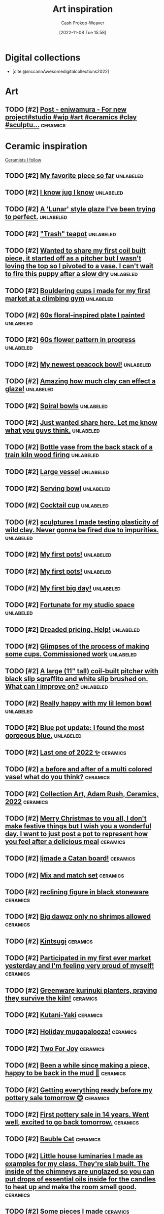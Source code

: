 :PROPERTIES:
:ID:       8a0cef6e-e26b-4aac-a260-34fb116f7952
:LAST_MODIFIED: [2023-10-31 Tue 10:18]
:END:
#+title: Art inspiration
#+hugo_custom_front_matter: :slug "8a0cef6e-e26b-4aac-a260-34fb116f7952"
#+author: Cash Prokop-Weaver
#+date: [2022-11-08 Tue 15:58]
#+filetags: :hastodo:concept:

* Digital collections

- [cite:@mccannAwesomedigitalcollections2022]

* Art
** TODO [#2] [[https://imgsed.com/p/Cw1oWjCBekw/][Post - eniwamura - For new project#studio #wip #art #ceramics #clay #sculptu...]] :ceramics:
:PROPERTIES:
:CREATED: [2023-10-03 22:00]
:END:

* Ceramic inspiration
:PROPERTIES:
:ID: 6c839f6a-f3df-4ad5-aa6f-0eeb5766ddaf
:END:

[[id:c73727bd-7ed8-4c50-bd08-524ebb2afbea][Ceramists I follow]]

** TODO [#2] [[https://www.reddit.com/r/Pottery/comments/152m6ur/my_favorite_piece_so_far/][My favorite piece so far]] :unlabeled:
:PROPERTIES:
:CREATED: [2023-07-18 02:52]
:END:
** TODO [#2] [[https://www.reddit.com/r/Ceramics/comments/1529n55/i_know_jug_i_know/][I know jug I know]] :unlabeled:
:PROPERTIES:
:CREATED: [2023-07-17 18:20]
:END:
** TODO [#2] [[https://www.reddit.com/r/Ceramics/comments/14kkrjr/a_lunar_style_glaze_ive_been_trying_to_perfect/][A 'Lunar' style glaze I've been trying to perfect.]] :unlabeled:
:PROPERTIES:
:CREATED: [2023-06-27 18:01]
:END:
** TODO [#2] [[https://www.reddit.com/r/Ceramics/comments/14lgrg5/trash_teapot/]["Trash" teapot]] :unlabeled:
:PROPERTIES:
:CREATED: [2023-06-28 18:13]
:END:
** TODO [#2] [[https://www.reddit.com/r/Pottery/comments/14nigfz/wanted_to_share_my_first_coil_built_piece_it/][Wanted to share my first coil built piece, it started off as a pitcher but I wasn't loving the top so I pivoted to a vase. I can't wait to fire this puppy after a slow dry]] :unlabeled:
:PROPERTIES:
:CREATED: [2023-07-01 01:47]
:END:
** TODO [#2] [[https://www.reddit.com/r/Pottery/comments/14qyfd9/bouldering_cups_i_made_for_my_first_market_at_a/][Bouldering cups i made for my first market at a climbing gym]] :unlabeled:
:PROPERTIES:
:CREATED: [2023-07-05 02:59]
:END:
** TODO [#2] [[https://www.reddit.com/r/Ceramics/comments/14sa6z0/60s_floralinspired_plate_i_painted/][60s floral-inspired plate I painted]] :unlabeled:
:PROPERTIES:
:CREATED: [2023-07-06 14:03]
:END:
** TODO [#2] [[https://www.reddit.com/r/Ceramics/comments/14t9rlz/60s_flower_pattern_in_progress/][60s flower pattern in progress]] :unlabeled:
:PROPERTIES:
:CREATED: [2023-07-07 15:03]
:END:
** TODO [#2] [[https://www.reddit.com/r/Ceramics/comments/14thf4z/my_newest_peacock_bowl/][My newest peacock bowl!]] :unlabeled:
:PROPERTIES:
:CREATED: [2023-07-07 19:50]
:END:
** TODO [#2] [[https://www.reddit.com/r/Ceramics/comments/14uax26/amazing_how_much_clay_can_effect_a_glaze/][Amazing how much clay can effect a glaze!]] :unlabeled:
:PROPERTIES:
:CREATED: [2023-07-08 18:02]
:END:
** TODO [#2] [[https://www.reddit.com/r/Pottery/comments/14v6yi3/spiral_bowls/][Spiral bowls]] :unlabeled:
:PROPERTIES:
:CREATED: [2023-07-09 19:13]
:END:
** TODO [#2] [[https://www.reddit.com/r/Ceramics/comments/14vup20/just_wanted_share_here_let_me_know_what_you_guys/][Just wanted share here. Let me know what you guys think.]] :unlabeled:
:PROPERTIES:
:CREATED: [2023-07-10 13:53]
:END:
** TODO [#2] [[https://www.reddit.com/r/Pottery/comments/14dr0hp/bottle_vase_from_the_back_stack_of_a_train_kiln/][Bottle vase from the back stack of a train kiln wood firing]] :unlabeled:
:PROPERTIES:
:CREATED: [2023-06-19 21:18]
:END:
** TODO [#2] [[https://www.reddit.com/r/Pottery/comments/14h942t/large_vessel/][Large vessel]] :unlabeled:
:PROPERTIES:
:CREATED: [2023-06-23 20:39]
:END:
** TODO [#2] [[https://www.reddit.com/r/Pottery/comments/14h1rmb/serving_bowl/][Serving bowl]] :unlabeled:
:PROPERTIES:
:CREATED: [2023-06-23 15:39]
:END:
** TODO [#2] [[https://www.reddit.com/r/Ceramics/comments/14h95f1/cocktail_cup/][Cocktail cup]] :unlabeled:
:PROPERTIES:
:CREATED: [2023-06-23 20:40]
:END:
** TODO [#2] [[https://www.reddit.com/r/Pottery/comments/14gtzw6/sculptures_i_made_testing_plasticity_of_wild_clay/][sculptures I made testing plasticity of wild clay. Never gonna be fired due to impurities.]] :unlabeled:
:PROPERTIES:
:CREATED: [2023-06-23 09:32]
:END:
** TODO [#2] [[https://www.reddit.com/r/Ceramics/comments/14dzg1k/my_first_pots/][My first pots!]] :unlabeled:
:PROPERTIES:
:CREATED: [2023-06-20 03:17]
:END:
** TODO [#2] [[https://www.reddit.com/r/Pottery/comments/14dz3cr/my_first_pots/][My first pots!]] :unlabeled:
:PROPERTIES:
:CREATED: [2023-06-20 03:01]
:END:
** TODO [#2] [[https://www.reddit.com/r/Pottery/comments/14f72c5/my_first_big_day/][My first big day!]] :unlabeled:
:PROPERTIES:
:CREATED: [2023-06-21 12:58]
:END:
** TODO [#2] [[https://www.reddit.com/r/Pottery/comments/14dfvtz/fortunate_for_my_studio_space/][Fortunate for my studio space]] :unlabeled:
:PROPERTIES:
:CREATED: [2023-06-19 14:16]
:END:
** TODO [#2] [[https://www.reddit.com/r/Ceramics/comments/14cau23/dreaded_pricing_help/][Dreaded pricing. Help!]] :unlabeled:
:PROPERTIES:
:CREATED: [2023-06-18 04:23]
:END:
** TODO [#2] [[https://www.reddit.com/r/Pottery/comments/14dnux1/glimpses_of_the_process_of_making_some_cups/][Glimpses of the process of making some cups. Commissioned work]] :unlabeled:
:PROPERTIES:
:CREATED: [2023-06-19 19:19]
:END:
** TODO [#2] [[https://www.reddit.com/r/Pottery/comments/14fcx0o/a_large_11_tall_coilbuilt_pitcher_with_black_slip/][A large (11" tall) coil-built pitcher with black slip sgraffito and white slip brushed on. What can I improve on?]] :unlabeled:
:PROPERTIES:
:CREATED: [2023-06-21 16:50]
:END:
** TODO [#2] [[https://www.reddit.com/r/Pottery/comments/14geawg/really_happy_with_my_lil_lemon_bowl/][Really happy with my lil lemon bowl]] :unlabeled:
:PROPERTIES:
:CREATED: [2023-06-22 20:38]
:END:
** TODO [#2] [[https://www.reddit.com/r/Ceramics/comments/14cf2bi/blue_pot_update_i_found_the_most_gorgeous_blue/][Blue pot update: I found the most gorgeous blue.]] :unlabeled:
:PROPERTIES:
:CREATED: [2023-06-18 08:24]
:END:
** TODO [#2] [[https://www.reddit.com/r/Pottery/comments/zywr49/last_one_of_2022/][Last one of 2022 ✨]] :ceramics:
:PROPERTIES:
:CREATED: [2022-12-30 09:54]
:END:
** TODO [#2] [[https://www.reddit.com/r/Pottery/comments/zzkgvz/a_before_and_after_of_a_multi_colored_vase_what/][a before and after of a multi colored vase! what do you think?]] :ceramics:
:PROPERTIES:
:CREATED: [2022-12-31 03:43]
:END:
** TODO [#2] [[https://www.reddit.com/r/Ceramics/comments/zslwvf/collection_art_adam_rush_ceramics_2022/][Collection Art, Adam Rush, Ceramics, 2022]] :ceramics:
:PROPERTIES:
:CREATED: [2022-12-22 13:19]
:END:
** TODO [#2] [[https://www.reddit.com/r/Ceramics/comments/zuy7fv/merry_christmas_to_you_all_i_dont_make_festive/][Merry Christmas to you all, I don't make festive things but I wish you a wonderful day. I want to just post a pot to represent how you feel after a delicious meal]] :ceramics:
:PROPERTIES:
:CREATED: [2022-12-25 13:33]
:END:
** TODO [#2] [[https://www.reddit.com/r/Ceramics/comments/zwnmvs/i_made_a_catan_board/][Ijmade a Catan board!]] :ceramics:
:PROPERTIES:
:CREATED: [2022-12-27 19:23]
:END:
** TODO [#2] [[https://www.reddit.com/r/Pottery/comments/z4fre2/mix_and_match_set/][Mix and match set]] :ceramics:
:PROPERTIES:
:CREATED: [2022-11-25 15:15]
:END:
** TODO [#2] [[https://www.reddit.com/r/Ceramics/comments/z54792/reclining_figure_in_black_stoneware/][reclining figure in black stoneware]] :ceramics:
:PROPERTIES:
:CREATED: [2022-11-26 10:18]
:END:
** TODO [#2] [[https://www.reddit.com/r/Ceramics/comments/z6c6mn/big_dawgz_only_no_shrimps_allowed/][Big dawgz only no shrimps allowed]] :ceramics:
:PROPERTIES:
:CREATED: [2022-11-27 20:49]
:END:
** TODO [#2] [[https://www.reddit.com/r/Pottery/comments/z5lu5b/kintsugi/][Kintsugi]] :ceramics:
:PROPERTIES:
:CREATED: [2022-11-26 23:54]
:END:
** TODO [#2] [[https://www.reddit.com/r/Pottery/comments/z69h3e/participated_in_my_first_ever_market_yesterday/][Participated in my first ever market yesterday and I'm feeling very proud of myself!]] :ceramics:
:PROPERTIES:
:CREATED: [2022-11-27 19:03]
:END:
** TODO [#2] [[https://www.reddit.com/r/Ceramics/comments/z1corw/greenware_kurinuki_planters_praying_they_survive/][Greenware kurinuki planters, praying they survive the kiln!]] :ceramics:
:PROPERTIES:
:CREATED: [2022-11-21 22:39]
:END:
** TODO [#2] [[https://www.reddit.com/r/Ceramics/comments/z7vtup/kutaniyaki/][Kutani-Yaki]] :ceramics:
:PROPERTIES:
:CREATED: [2022-11-29 14:38]
:END:
** TODO [#2] [[https://www.reddit.com/r/Ceramics/comments/z5nt57/holiday_mugapalooza/][Holiday mugapalooza!]] :ceramics:
:PROPERTIES:
:CREATED: [2022-11-27 01:26]
:END:
** TODO [#2] [[https://www.reddit.com/r/Ceramics/comments/zau5bn/two_for_joy/][Two For Joy]] :ceramics:
:PROPERTIES:
:CREATED: [2022-12-02 18:52]
:END:
** TODO [#2] [[https://www.reddit.com/r/Ceramics/comments/zb7wpo/been_a_while_since_making_a_piece_happy_to_be/][Been a while since making a piece, happy to be back in the mud 💚]] :ceramics:
:PROPERTIES:
:CREATED: [2022-12-03 04:46]
:END:
** TODO [#2] [[https://www.reddit.com/r/Ceramics/comments/zbyfx4/getting_everything_ready_before_my_pottery_sale/][Getting everything ready before my pottery sale tomorrow 😊]] :ceramics:
:PROPERTIES:
:CREATED: [2022-12-04 02:51]
:END:
** TODO [#2] [[https://www.reddit.com/r/Pottery/comments/zc1mat/first_pottery_sale_in_14_years_went_well_excited/][First pottery sale in 14 years. Went well, excited to go back tomorrow.]] :ceramics:
:PROPERTIES:
:CREATED: [2022-12-04 05:34]
:END:
** TODO [#2] [[https://www.reddit.com/r/Pottery/comments/zcdsu1/bauble_cat/][Bauble Cat]] :ceramics:
:PROPERTIES:
:CREATED: [2022-12-04 16:16]
:END:
** TODO [#2] [[https://www.reddit.com/r/Ceramics/comments/zdpn0d/little_house_luminaries_i_made_as_examples_for_my/][Little house luminaries I made as examples for my class. They're slab built. The inside of the chimneys are unglazed so you can put drops of essential oils inside for the candles to heat up and make the room smell good.]] :ceramics:
:PROPERTIES:
:CREATED: [2022-12-06 00:31]
:END:
** TODO [#2] [[https://www.reddit.com/r/Pottery/comments/zebkej/some_pieces_i_made/][Some pieces I made]] :ceramics:
:PROPERTIES:
:CREATED: [2022-12-06 16:49]
:END:
** TODO [#2] [[https://www.reddit.com/r/Pottery/comments/zg0j1f/dinnerware_set_jiggered/][Dinnerware set. Jiggered.]] :ceramics:
:PROPERTIES:
:CREATED: [2022-12-08 14:30]
:END:
** TODO [#2] [[https://www.reddit.com/r/Ceramics/comments/zgdwg8/porcelain_cup_im_excited_about/][porcelain cup i'm excited about]] :ceramics:
:PROPERTIES:
:CREATED: [2022-12-08 22:25]
:END:
** TODO [#2] [[https://www.reddit.com/r/Pottery/comments/zh2www/crackle_space_vase/][Crackle Space Vase]] :ceramics:
:PROPERTIES:
:CREATED: [2022-12-09 17:19]
:END:
** TODO [#2] [[https://www.reddit.com/r/Ceramics/comments/zh7bdv/im_having_a_hard_time_getting_rid_of_the_fat/][I'm having a hard time getting rid of the fat bottom. I think I struggle with opening the bottom. I knock it off center. I've tried both hands towards my belly and thumbs to 3 and 9 o'clock. Any tips? Thank you!]] :ceramics:
:PROPERTIES:
:CREATED: [2022-12-09 20:09]
:END:
** TODO [#2] [[https://www.reddit.com/r/Pottery/comments/zhnf8s/something_different/][Something different]] :ceramics:
:PROPERTIES:
:CREATED: [2022-12-10 08:52]
:END:
** TODO [#2] [[https://www.reddit.com/r/Pottery/comments/zhsxal/commissioned_whites_for_a_restaurant/][Commissioned whites for a restaurant.]] :ceramics:
:PROPERTIES:
:CREATED: [2022-12-10 13:44]
:END:
** TODO [#2] [[https://www.reddit.com/r/Pottery/comments/ziscr9/soup_mugs_cone_6_oxidation/][Soup Mugs. Cone 6 Oxidation]] :ceramics:
:PROPERTIES:
:CREATED: [2022-12-11 13:39]
:END:
** TODO [#2] [[https://www.reddit.com/r/Ceramics/comments/zj8upw/_/][☕]] :ceramics:
:PROPERTIES:
:CREATED: [2022-12-11 21:04]
:END:
** TODO [#2] [[https://www.reddit.com/r/Ceramics/comments/zjil4c/wizard_boy_and_the_magic_stone_moon_jar_made_by_me/][WIZARD BOY and the MAGIC STONE moon jar made by me!]] :ceramics:
:PROPERTIES:
:CREATED: [2022-12-12 01:45]
:END:
** TODO [#2] [[https://www.reddit.com/r/Pottery/comments/zjhhax/reduction_fired_bowls_glazed_with_my_teachers/][Reduction fired bowls glazed with my teacher's glaze called Subaru (昂) and Blue Subaru (蓝昴); the exterior of the bowl has porcelain slip.]] :ceramics:
:PROPERTIES:
:CREATED: [2022-12-12 01:07]
:END:
** TODO [#2] [[https://www.reddit.com/r/Pottery/comments/zjw6wx/my_last_creation/][My last creation]] :ceramics:
:PROPERTIES:
:CREATED: [2022-12-12 11:21]
:END:
** TODO [#2] [[https://www.reddit.com/r/Pottery/comments/ziwmb9/3610162642_side_views_by_request/][3,6,10,16,26,42 side views by request]] :ceramics:
:PROPERTIES:
:CREATED: [2022-12-11 15:34]
:END:
** TODO [#2] [[https://www.reddit.com/r/Pottery/comments/zj3qui/double_torus_in_wall/][Double Torus in Wall]] :ceramics:
:PROPERTIES:
:CREATED: [2022-12-11 18:51]
:END:
** TODO [#2] [[https://www.reddit.com/r/Ceramics/comments/zhylrv/what_are_your_handle_tips_i_suck_at_making/][What are your handle tips? I suck at making handles (I usually pull them from a carrot shape and then just arrange them to dry on a bat) and I want to get better. Show me your favorite methods!]] :ceramics:
:PROPERTIES:
:CREATED: [2022-12-10 17:47]
:END:
** TODO [#2] [[https://www.reddit.com/r/Ceramics/comments/zi1658/indie_artist_vs_local_subsidized_arts_center/][Indie Artist vs Local Subsidized Arts Center]] :ceramics:
:PROPERTIES:
:CREATED: [2022-12-10 19:31]
:END:
** TODO [#2] [[https://www.reddit.com/r/Pottery/comments/zn4949/newest_round_of_space_vases/][Newest round of space vases]] :ceramics:
:PROPERTIES:
:CREATED: [2022-12-16 02:56]
:END:
** TODO [#2] [[https://www.reddit.com/r/Ceramics/comments/znbdnk/my_name_is_adam_rush_and_i_want_to_share_with_you/][My name is Adam Rush and I want to share with you my weird pottery]] :ceramics:
:PROPERTIES:
:CREATED: [2022-12-16 10:15]
:END:
** TODO [#2] [[https://www.reddit.com/r/Ceramics/comments/zn4ruc/i_am_new_to_the_world_of_reddit/][I am new to the world of Reddit]] :ceramics:
:PROPERTIES:
:CREATED: [2022-12-16 03:23]
:END:
** TODO [#2] [[https://www.reddit.com/r/Ceramics/comments/zo5u0c/i_made_a_market_display/][I made a market display!]] :ceramics:
:PROPERTIES:
:CREATED: [2022-12-17 13:01]
:END:
** TODO [#2] [[https://www.reddit.com/r/Ceramics/comments/zok9wf/last_pop_up_of_the_season/][Last Pop Up of the Season!]] :ceramics:
:PROPERTIES:
:CREATED: [2022-12-17 23:59]
:END:
** TODO [#2] [[https://www.reddit.com/r/Pottery/comments/zjbziz/christmas_chatter/][Christmas Chatter]] :ceramics:
:PROPERTIES:
:CREATED: [2022-12-11 22:20]
:END:
** TODO [#2] [[https://www.reddit.com/r/Pottery/comments/zk0ytc/where_do_you_share_your_work/][Where do you share your work?]] :ceramics:
:PROPERTIES:
:CREATED: [2022-12-12 14:44]
:END:
** TODO [#2] [[https://www.reddit.com/r/Pottery/comments/zk3mxz/i_set_out_to_throw_cylinders_but_end_up_with/][I set out to throw cylinders but end up with bowls. Tips? Resources?]] :ceramics:
:PROPERTIES:
:CREATED: [2022-12-12 16:24]
:END:
** TODO [#2] [[https://www.reddit.com/r/Pottery/comments/zmjlrh/making_my_own_bonsai_pot_part2/][making my own bonsai pot (part2)]] :ceramics:
:PROPERTIES:
:CREATED: [2022-12-15 12:11]
:END:
** TODO [#2] [[https://www.reddit.com/r/Pottery/comments/zlxlmu/bargain_ceramics/]["Bargain" Ceramics]] :ceramics:
:PROPERTIES:
:CREATED: [2022-12-14 17:56]
:END:
** TODO [#2] [[https://www.reddit.com/r/Ceramics/comments/ytdz4u/made_a_groovy_60s_inspired_psychedelic_vase/][Made a groovy 60's inspired psychedelic vase!]] :ceramics:
:PROPERTIES:
:CREATED: [2022-11-12 17:57]
:END:
** TODO [#2] [[https://www.reddit.com/r/Ceramics/comments/ynpnjq/brutalist_pitcher_in_progress/][Brutalist pitcher in progress]] :ceramics:
:PROPERTIES:
:CREATED: [2022-11-06 13:15]
:END:
** TODO [#2] [[https://www.reddit.com/r/Pottery/comments/yk3xo5/got_this_cool_dappled_effect_with_nothing_but_a/][Got this cool dappled effect with nothing but a spoon!]] :ceramics:
:PROPERTIES:
:CREATED: [2022-11-02 12:29]
:END:
** TODO [#2] [[https://www.reddit.com/r/Ceramics/comments/yd8fjg/spiral_vase_woodfired_placed_it_in_a_risky_spot/][Spiral Vase - Woodfired. Placed it in a risky spot in the kiln, glad there were no major cracks]] :ceramics:
:PROPERTIES:
:CREATED: [2022-10-25 16:03]
:END:
** TODO [#2] [[https://www.reddit.com/r/Ceramics/comments/141ht7s/pictures_of_pitchers/][Pictures of Pitchers]] :ceramics:
:PROPERTIES:
:CREATED: [2023-06-05 15:16]
:END:
** TODO [#2] [[https://www.reddit.com/r/Pottery/comments/14453i4/best_plate_so_far/][Best plate so far]] :ceramics:
:PROPERTIES:
:CREATED: [2023-06-08 10:06]
:END:
** TODO [#2] [[https://www.reddit.com/r/Pottery/comments/1449yee/swirly_planter/][Swirly planter]] :ceramics:
:PROPERTIES:
:CREATED: [2023-06-08 13:55]
:END:
** TODO [#2] [[https://www.reddit.com/r/Pottery/comments/144nken/jiggered_porcelain_bowls_glossy_and_matte_glazes/][Jiggered porcelain bowls glossy and matte glazes.]] :ceramics:
:PROPERTIES:
:CREATED: [2023-06-08 22:39]
:END:
** TODO [#2] [[https://www.reddit.com/r/Ceramics/comments/14644fi/does_anyone_know_how_to_recreate_this_kind_of/][Does anyone know how to recreate this kind of glaze effect?? These are from a place called Quartz Ceramic (Korea) 🤗]] :ceramics:
:PROPERTIES:
:CREATED: [2023-06-10 16:11]
:END:
** TODO [#2] [[https://www.reddit.com/r/Pottery/comments/14641rj/ive_spent_the_last_three_months_reading_up_on_how/][I've spent the last three months reading up on how to make my own glazes. 200 test tiles later and I've got a range I'm happy with.]] :ceramics:
:PROPERTIES:
:CREATED: [2023-06-10 16:08]
:END:
** TODO [#2] [[https://www.reddit.com/r/Pottery/comments/13wdn16/my_very_first_pot_and_8_months_progression_result/][My very first pot, and 8 months progression result]] :ceramics:
:PROPERTIES:
:CREATED: [2023-05-31 05:44]
:END:
** TODO [#2] [[https://www.reddit.com/r/Pottery/comments/13vdpxs/my_set_up_at_my_local_farmers_artisans_market/][My set up at my local farmers & artisans market over the weekend]] :unlabeled:
:PROPERTIES:
:CREATED: [2023-05-30 02:19]
:END:
** TODO [#2] [[https://www.reddit.com/r/Ceramics/comments/13iqr0o/electric_kiln_firing_fundamentals_resources/][Electric kiln firing fundamentals - resources?]] :ceramics:
:PROPERTIES:
:CREATED: [2023-05-16 01:14]
:END:
** TODO [#2] [[https://www.reddit.com/r/Ceramics/comments/13ppzqu/planters_i_hyperfixated_on_teaching_myself_to/][Planters. I hyperfixated on teaching myself to slip cast over the past 2 months and let all my other obligations crash and burn.]] :ceramics:
:PROPERTIES:
:CREATED: [2023-05-23 14:22]
:END:
** TODO [#2] [[https://www.reddit.com/r/Ceramics/comments/13pxijd/new_spiral_clock_face_i_made_the_other_week/][New spiral clock face I made the other week!]] :ceramics:
:PROPERTIES:
:CREATED: [2023-05-23 19:05]
:END:
** TODO [#2] [[https://www.reddit.com/r/Pottery/comments/13q0ndm/olive_oil_bottles_part_2/][Olive oil bottles part 2]] :ceramics:
:PROPERTIES:
:CREATED: [2023-05-23 21:01]
:END:
** TODO [#2] [[https://www.reddit.com/r/Pottery/comments/13qwxmq/made_the_cutest_little_kitty_planters_for_a_client/][made the cutest little kitty planters for a client!]] :ceramics:
:PROPERTIES:
:CREATED: [2023-05-24 20:36]
:END:
** TODO [#2] [[https://www.reddit.com/r/Pottery/comments/13r4a7f/my_final_year_project/][My final year project.]] :ceramics:
:PROPERTIES:
:CREATED: [2023-05-25 01:35]
:END:
** TODO [#2] [[https://www.reddit.com/r/Pottery/comments/13rveil/a_few_of_my_pieces_that_im_most_proud_of_d/][A few of my pieces that I'm most proud of :D]] :ceramics:
:PROPERTIES:
:CREATED: [2023-05-25 22:25]
:END:
** TODO [#2] [[https://www.reddit.com/r/Ceramics/comments/13s2ezo/new_cups/][new cups]] :ceramics:
:PROPERTIES:
:CREATED: [2023-05-26 03:52]
:END:
** TODO [#2] [[https://www.reddit.com/r/Pottery/comments/13rwurx/a_set_of_celadon_bowls_made_from_12oz_clay_each/][A set of celadon bowls, made from 12oz clay each]] :ceramics:
:PROPERTIES:
:CREATED: [2023-05-25 23:28]
:END:
** TODO [#2] [[https://www.reddit.com/r/Pottery/comments/13s5bj3/most_recent_kiln_unload/][Most recent kiln unload 🙂]] :ceramics:
:PROPERTIES:
:CREATED: [2023-05-26 06:28]
:END:
** TODO [#2] [[https://www.reddit.com/r/Pottery/comments/13d7q0u/some_fun_with_textures_and_forms/][Some fun with textures and forms]] :ceramics:
:PROPERTIES:
:CREATED: [2023-05-09 22:07]
:END:
** TODO [#2] [[https://www.reddit.com/r/Ceramics/comments/13e7e13/anyone_know_how_to_create_this_watercoloresque/][Anyone know how to create this watercolor-esque glaze effect?]] :ceramics:
:PROPERTIES:
:CREATED: [2023-05-10 23:53]
:END:
** TODO [#2] [[https://www.reddit.com/r/Ceramics/comments/13e2c9r/teapot/]["Teapot"]] :ceramics:
:PROPERTIES:
:CREATED: [2023-05-10 20:32]
:END:
** TODO [#2] [[https://www.reddit.com/r/Ceramics/comments/13fde9a/how_to_go_about_achieving_this_gorgeous_blue/][How to go about achieving this gorgeous blue colour?]] :ceramics:
:PROPERTIES:
:CREATED: [2023-05-12 06:56]
:END:
** TODO [#2] [[https://www.reddit.com/r/Pottery/comments/13hletj/first_teapot_ive_felt_proud_of/][First teapot I've felt proud of!]] :ceramics:
:PROPERTIES:
:CREATED: [2023-05-14 19:47]
:END:
** TODO [#2] [[https://www.reddit.com/r/Ceramics/comments/13hrdvs/bfa_thesis_installation_pots_on_the_wall_with_one/][BFA thesis installation! pots on the wall with one of my paintings]] :ceramics:
:PROPERTIES:
:CREATED: [2023-05-14 23:52]
:END:
** TODO [#2] [[https://www.reddit.com/r/Pottery/comments/13hxrpy/some_super_difficult_forms/][Some super difficult forms!]] :ceramics:
:PROPERTIES:
:CREATED: [2023-05-15 04:40]
:END:
** TODO [#2] [[https://www.reddit.com/r/Pottery/comments/13ihz4b/finally_finished_my_tea_set_here_are_the_tea_cups/][Finally finished my tea set, here are the tea cups!]] :ceramics:
:PROPERTIES:
:CREATED: [2023-05-15 19:35]
:END:
** TODO [#2] [[https://www.reddit.com/r/Pottery/comments/13i94fl/howl_from_howls_moving_castle_so_happy_with_this/][Howl from Howl's Moving Castle 🥰 so happy with this one!!]] :ceramics:
:PROPERTIES:
:CREATED: [2023-05-15 13:57]
:END:
** TODO [#2] [[https://www.reddit.com/r/Pottery/comments/13gs3ac/clean_set_of_shot_glasses/][Clean set of shot glasses]] :ceramics:
:PROPERTIES:
:CREATED: [2023-05-13 20:38]
:END:
** TODO [#2] [[https://www.reddit.com/r/Ceramics/comments/13k80j8/blue_ridge_biggie/][Blue Ridge Biggie]] :ceramics:
:PROPERTIES:
:CREATED: [2023-05-17 17:17]
:END:
** TODO [#2] [[https://www.reddit.com/r/Pottery/comments/13k4ttm/pitcher/][Pitcher]] :ceramics:
:PROPERTIES:
:CREATED: [2023-05-17 15:22]
:END:
** TODO [#2] [[https://www.reddit.com/r/Pottery/comments/13kz1i7/tonights_work_in_progress/][Tonight's work in progress]] :ceramics:
:PROPERTIES:
:CREATED: [2023-05-18 13:20]
:END:
** TODO [#2] [[https://www.reddit.com/r/Ceramics/comments/1754e3w/underglaze_complete_next_stop_is_the_kiln/][Underglaze complete! Next stop is the kiln]] :ceramics:
:PROPERTIES:
:CREATED: [2023-10-11 03:23]
:END:
** TODO [#2] [[https://www.reddit.com/r/Ceramics/comments/16fce7m/pizzaloving_raccoon/][Pizza-Loving Raccoon]] :unlabeled:
:PROPERTIES:
:CREATED: [2023-09-10 21:30]
:END:
** TODO [#2] [[https://www.reddit.com/r/Pottery/comments/16iscsg/i_made_a_thing/][I made a thing.]] :unlabeled:
:PROPERTIES:
:CREATED: [2023-09-14 20:04]
:END:
** TODO [#2] [[https://www.reddit.com/r/Pottery/comments/16ief8g/when_i_was_a_kid_i_used_to_love_the_shinkansen/][When I was a kid, I used to love the Shinkansen. Now I have my workshop right next to the rails. Woodfire, Bizenware/備前焼]] :unlabeled:
:PROPERTIES:
:CREATED: [2023-09-14 10:05]
:END:
** TODO [#2] [[https://www.reddit.com/r/Pottery/comments/16hq09h/how_does_one_cleanly_paint_the_stamped_indention/][How does one cleanly paint the stamped indention? (ghost and lines)]] :unlabeled:
:PROPERTIES:
:CREATED: [2023-09-13 15:27]
:END:
** TODO [#2] [[https://www.reddit.com/r/Pottery/comments/16hqpmx/love_when_a_piece_works_out/][Love when a piece works out]] :unlabeled:
:PROPERTIES:
:CREATED: [2023-09-13 15:54]
:END:
** TODO [#2] [[https://www.reddit.com/r/Pottery/comments/16guzat/rasen_series_bizenware_glazeless_woodfire/][Rasen Series - Bizenware, Glaze-less Woodfire]] :unlabeled:
:PROPERTIES:
:CREATED: [2023-09-12 15:52]
:END:
** TODO [#2] [[https://www.reddit.com/r/Ceramics/comments/16dfj6j/planter_with_drainage_hole_and_water_tray/][Planter with drainage hole and water tray]] :unlabeled:
:PROPERTIES:
:CREATED: [2023-09-08 16:44]
:END:
** TODO [#2] [[https://www.reddit.com/r/Ceramics/comments/16ddi71/doing_a_cabinet_of_clay_curiosities_from_a_to_z/][Doing a cabinet of clay curiosities from A to Z]] :unlabeled:
:PROPERTIES:
:CREATED: [2023-09-08 15:24]
:END:
** TODO [#2] [[https://www.reddit.com/r/Ceramics/comments/16bqy7m/first_time_poster_amacos_oatmeal_over_iron_lustre/][First time poster - Amaco's Oatmeal over Iron Lustre]] :unlabeled:
:PROPERTIES:
:CREATED: [2023-09-06 17:53]
:END:
** TODO [#2] [[https://www.reddit.com/r/Ceramics/comments/16bq7sx/would_you_drink_out_of_a_ceramic_goblet/][Would you drink out of a ceramic goblet?]] :unlabeled:
:PROPERTIES:
:CREATED: [2023-09-06 17:25]
:END:
** TODO [#2] [[https://www.reddit.com/r/Pottery/comments/167ktdi/bowls_bowls_bowls/][Bowls bowls bowls]] :unlabeled:
:PROPERTIES:
:CREATED: [2023-09-01 22:14]
:END:
** TODO [#2] [[https://www.reddit.com/r/Ceramics/comments/165i123/monochrome_floral_planter/][Monochrome floral planter]] :unlabeled:
:PROPERTIES:
:CREATED: [2023-08-30 15:35]
:END:
** TODO [#2] [[https://www.reddit.com/r/Ceramics/comments/163lw4h/work_in_progress_will_be_lit_from_interior/][Work in progress, will be lit from interior]] :unlabeled:
:PROPERTIES:
:CREATED: [2023-08-28 13:18]
:END:
** TODO [#2] [[https://www.reddit.com/r/Ceramics/comments/163luoz/one_in_a_series_of_lighted_sculptures/][One in a series of lighted sculptures]] :unlabeled:
:PROPERTIES:
:CREATED: [2023-08-28 13:16]
:END:
** TODO [#2] [[https://www.reddit.com/r/Ceramics/comments/162xnrp/sale_september_1st/][Sale September 1st]] :unlabeled:
:PROPERTIES:
:CREATED: [2023-08-27 18:14]
:END:
** TODO [#2] [[https://www.reddit.com/r/Pottery/comments/16165wc/two_tone_mug/][Two tone mug]] :unlabeled:
:PROPERTIES:
:CREATED: [2023-08-25 17:51]
:END:
** TODO [#2] [[https://www.reddit.com/r/Pottery/comments/15yczkl/landscape_teabowl/][Landscape Teabowl]] :unlabeled:
:PROPERTIES:
:CREATED: [2023-08-22 17:44]
:END:
** TODO [#2] [[https://www.reddit.com/r/Ceramics/comments/1615zn9/got_a_little_carried_away/][Got a little carried away 🤪]] :unlabeled:
:PROPERTIES:
:CREATED: [2023-08-25 17:44]
:END:
** TODO [#2] [[https://www.reddit.com/r/Ceramics/comments/1605kix/mugs/][Mugs!]] :unlabeled:
:PROPERTIES:
:CREATED: [2023-08-24 15:45]
:END:
** TODO [#2] [[https://www.reddit.com/r/Ceramics/comments/15yq81g/my_first_wheel_thrown_object/][My first wheel thrown object.]] :unlabeled:
:PROPERTIES:
:CREATED: [2023-08-23 02:10]
:END:
** TODO [#2] [[https://www.reddit.com/r/Ceramics/comments/15x9gzw/a_new_body_of_work_leaving_the_studio_im_really/][A new body of work leaving the studio. I'm really very happy with these pieces]] :unlabeled:
:PROPERTIES:
:CREATED: [2023-08-21 14:35]
:END:
** TODO [#2] [[https://www.reddit.com/r/Ceramics/comments/15vwwxp/satisfying_pottery_making/][Satisfying Pottery making.]] :unlabeled:
:PROPERTIES:
:CREATED: [2023-08-20 00:49]
:END:
** TODO [#2] [[https://www.reddit.com/r/Pottery/comments/15wgimj/first_attempt_at_sawdust_firing/][First attempt at sawdust firing]] :unlabeled:
:PROPERTIES:
:CREATED: [2023-08-20 16:54]
:END:
** TODO [#2] [[https://www.reddit.com/r/Pottery/comments/15uowde/a_gift_from_the_kiln_gods/][A gift from the kiln gods]] :unlabeled:
:PROPERTIES:
:CREATED: [2023-08-18 16:15]
:END:
** TODO [#2] [[https://www.reddit.com/r/Pottery/comments/15umwb8/dramatic_movement_caused_by_refiring_commercial/][Dramatic movement caused by refiring. Commercial glazes, ^6, white stoneware.]] :unlabeled:
:PROPERTIES:
:CREATED: [2023-08-18 14:59]
:END:
** TODO [#2] [[https://www.reddit.com/r/Pottery/comments/15u1c51/new_rings_hoping_they_will_sell_well/][New rings, hoping they will sell well]] :unlabeled:
:PROPERTIES:
:CREATED: [2023-08-17 22:04]
:END:
** TODO [#2] [[https://www.reddit.com/r/Pottery/comments/15rkzf3/love_how_this_vase_turned_out/][Love how this vase turned out]] :unlabeled:
:PROPERTIES:
:CREATED: [2023-08-15 06:56]
:END:
** TODO [#2] [[https://www.reddit.com/r/Ceramics/comments/15w0aq3/my_mugs/][My mugs 🙂]] :unlabeled:
:PROPERTIES:
:CREATED: [2023-08-20 03:34]
:END:
** TODO [#2] [[https://www.reddit.com/r/Ceramics/comments/15usjbu/celadon_teabowl/][Celadon teabowl]] :unlabeled:
:PROPERTIES:
:CREATED: [2023-08-18 18:36]
:END:
** TODO [#2] [[https://www.reddit.com/r/Ceramics/comments/15tr20i/sculptural_mug/][Sculptural mug]] :unlabeled:
:PROPERTIES:
:CREATED: [2023-08-17 15:38]
:END:
** TODO [#2] [[https://www.reddit.com/r/Pottery/comments/15u2ck1/back_to_my_main_decorating_style/][Back to my main decorating style!!]] :unlabeled:
:PROPERTIES:
:CREATED: [2023-08-17 22:44]
:END:
** TODO [#2] [[https://www.reddit.com/r/Pottery/comments/15tmhkc/making_a_copper_cup/][Making a copper cup?]] :unlabeled:
:PROPERTIES:
:CREATED: [2023-08-17 12:44]
:END:
** TODO [#2] [[https://www.reddit.com/r/Pottery/comments/15sywin/my_first_plant_pot/][My first plant pot :)]] :unlabeled:
:PROPERTIES:
:CREATED: [2023-08-16 19:08]
:END:
** TODO [#2] [[https://www.reddit.com/r/Pottery/comments/15smsl2/my_first_pottery_show_pieces_pasta_bowls/][My first pottery show pieces - pasta bowls]] :unlabeled:
:PROPERTIES:
:CREATED: [2023-08-16 11:06]
:END:
** TODO [#2] [[https://www.reddit.com/r/Ceramics/comments/15sudml/teacup_colored_with_untested_glazes/][Teacup colored with untested glazes]] :unlabeled:
:PROPERTIES:
:CREATED: [2023-08-16 16:19]
:END:
** TODO [#2] [[https://www.reddit.com/r/Ceramics/comments/15sy4u4/me_and_my_work_at_face_2023_society_of_portrait/][Me and my work at face 2023, Society of portrait sculptors]] :unlabeled:
:PROPERTIES:
:CREATED: [2023-08-16 18:39]
:END:
** TODO [#2] [[https://www.reddit.com/r/Ceramics/comments/15qi6br/trays/][Trays]] :unlabeled:
:PROPERTIES:
:CREATED: [2023-08-14 02:49]
:END:
** TODO [#2] [[https://www.reddit.com/r/Pottery/comments/15pezh5/soda_fired_porcelain_dinner_plates/][Soda fired porcelain dinner plates]] :unlabeled:
:PROPERTIES:
:CREATED: [2023-08-12 20:40]
:END:
** TODO [#2] [[https://www.reddit.com/r/Pottery/comments/15ofsot/been_making_pumpkins_nonstop_already_ill_have_a/][Been making pumpkins nonstop already, I'll have a whole patch ready to go by fall.]] :unlabeled:
:PROPERTIES:
:CREATED: [2023-08-11 17:57]
:END:
** TODO [#2] [[https://www.reddit.com/r/Pottery/comments/15mv4ld/i_make_very_little_money_after_many_years_of_work/][I make very little money after many years of work]] :unlabeled:
:PROPERTIES:
:CREATED: [2023-08-09 23:22]
:END:
** TODO [#2] [[https://www.reddit.com/r/Ceramics/comments/15rxokm/floral_mug/][Floral mug]] :unlabeled:
:PROPERTIES:
:CREATED: [2023-08-15 16:38]
:END:
** TODO [#2] [[https://www.reddit.com/r/Ceramics/comments/15qyn8b/carbon_trapped_mug/][Carbon trapped mug]] :unlabeled:
:PROPERTIES:
:CREATED: [2023-08-14 15:57]
:END:
** TODO [#2] [[https://www.reddit.com/r/Pottery/comments/15ohr7g/leaving_those_subtle_trimming_marks/][Leaving those subtle trimming marks]] :unlabeled:
:PROPERTIES:
:CREATED: [2023-08-11 19:12]
:END:
** TODO [#2] [[https://www.reddit.com/r/Pottery/comments/15og9ra/i_like_to_call_this_one_a_moon_bowl/][I like to call this one a Moon bowl]] :unlabeled:
:PROPERTIES:
:CREATED: [2023-08-11 18:15]
:END:
** TODO [#2] [[https://www.reddit.com/r/Ceramics/comments/15q5k80/can_someone_advise_me_on_how_to_get_this_glaze/][Can someone advise me on how to get this glaze finish?]] :unlabeled:
:PROPERTIES:
:CREATED: [2023-08-13 17:58]
:END:
** TODO [#2] [[https://www.reddit.com/r/Ceramics/comments/15pw7n3/august_anagama_firing/][August anagama firing!]] :unlabeled:
:PROPERTIES:
:CREATED: [2023-08-13 11:14]
:END:
** TODO [#2] [[https://www.reddit.com/r/Pottery/comments/15qa80j/flowing_carved_vase/][Flowing, Carved Vase]] :unlabeled:
:PROPERTIES:
:CREATED: [2023-08-13 21:04]
:END:
** TODO [#2] [[https://www.reddit.com/r/Pottery/comments/15pwf4e/soda_fired_teapot/][Soda fired teapot]] :unlabeled:
:PROPERTIES:
:CREATED: [2023-08-13 11:25]
:END:
** TODO [#2] [[https://www.reddit.com/r/Pottery/comments/15pktzi/my_somewhat_insane_hoard_of_bisque_its_been_a/][My somewhat insane hoard of bisque. It's been a while since I've been able to fire]] :unlabeled:
:PROPERTIES:
:CREATED: [2023-08-13 00:49]
:END:
** TODO [#2] [[https://www.reddit.com/r/Pottery/comments/15ppgay/elongated_dodecahedron_vase/][Elongated dodecahedron vase]] :unlabeled:
:PROPERTIES:
:CREATED: [2023-08-13 04:37]
:END:
** TODO [#2] [[https://www.reddit.com/r/Pottery/comments/15ouxd6/trying_my_hand_at_some_new_carved_designs/][Trying my hand at some new carved designs]] :unlabeled:
:PROPERTIES:
:CREATED: [2023-08-12 04:39]
:END:
** TODO [#2] [[https://www.reddit.com/r/Pottery/comments/15ooar2/some_functional_work_from_this_summer/][Some functional work from this summer]] :unlabeled:
:PROPERTIES:
:CREATED: [2023-08-11 23:27]
:END:
** TODO [#2] [[https://www.reddit.com/r/Pottery/comments/15oaf25/my_little_tubecoffin_kiln/][My little tube/coffin kiln]] :unlabeled:
:PROPERTIES:
:CREATED: [2023-08-11 14:27]
:END:
** TODO [#2] [[https://www.reddit.com/r/Pottery/comments/15nljlo/green_vase_fresh_out_of_the_kiln/][Green vase fresh out of the kiln]] :unlabeled:
:PROPERTIES:
:CREATED: [2023-08-10 19:16]
:END:
** TODO [#2] [[https://www.reddit.com/r/Pottery/comments/15nkeyq/new_to_oxide_designs/][New to Oxide Designs]] :unlabeled:
:PROPERTIES:
:CREATED: [2023-08-10 18:33]
:END:
** TODO [#2] [[https://www.reddit.com/r/Pottery/comments/15lnwh7/tallest_vase_ive_thrown_yet_3lb_clay_10_tall/][Tallest vase I've thrown yet. 3lb clay, 10" tall]] :unlabeled:
:PROPERTIES:
:CREATED: [2023-08-08 17:03]
:END:
** TODO [#2] [[https://www.reddit.com/r/Pottery/comments/15l2n9w/just_unloaded_my_woodsoda_kiln_ive_been_moving_in/][Just unloaded my wood/soda kiln! I've been moving in a new direction with my work and I'm curious what you all think.]] :unlabeled:
:PROPERTIES:
:CREATED: [2023-08-08 00:46]
:END:
** TODO [#2] [[https://www.reddit.com/r/Pottery/comments/15l1rkm/i_love_how_this_wall_vase_came_out/][I love how this wall vase came out]] :unlabeled:
:PROPERTIES:
:CREATED: [2023-08-08 00:08]
:END:
** TODO [#2] [[https://www.reddit.com/r/Pottery/comments/15kt3bk/finally_got_a_hang_of_throwing_plates/][Finally got a hang of throwing plates!]] :unlabeled:
:PROPERTIES:
:CREATED: [2023-08-07 18:39]
:END:
** TODO https://collection.powerhouse.com.au/object/118314
:PROPERTIES:
:CREATED:  [2023-10-25 Wed 12:17]
:END:
** TODO https://www.tumblr.com/design-is-fine/732174076776529920/eva-zeisel-museum-dinner-service-1945-1970?source=share
:PROPERTIES:
:CREATED:  [2023-10-25 Wed 12:22]
:END:


* Flashcards :noexport:

* Bibliography
#+print_bibliography:
